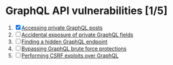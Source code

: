 #+AUTHOR: [[https://github.com/touhidulshawan][Touhidul Shawan]]
#+DESCRIPTION: Graphql API Vulnerabilities lab from portswigger
#+DATE: 2023-10-16 Mon
#+OPTIONS: toc:2

* GraphQL API vulnerabilities [1/5]
1. [X] [[./lab1.org][Accessing private GraphQL posts]]
2. [ ] [[./lab2.org][Accidental exposure of private GraphQL fields]]
3. [ ] [[./lab3.org][Finding a hidden GraphQL endpoint]]
4. [ ] [[./lab4.org][Bypassing GraphQL brute force protections]]
5. [ ] [[./lab5.org][Performing CSRF exploits over GraphQL]]

